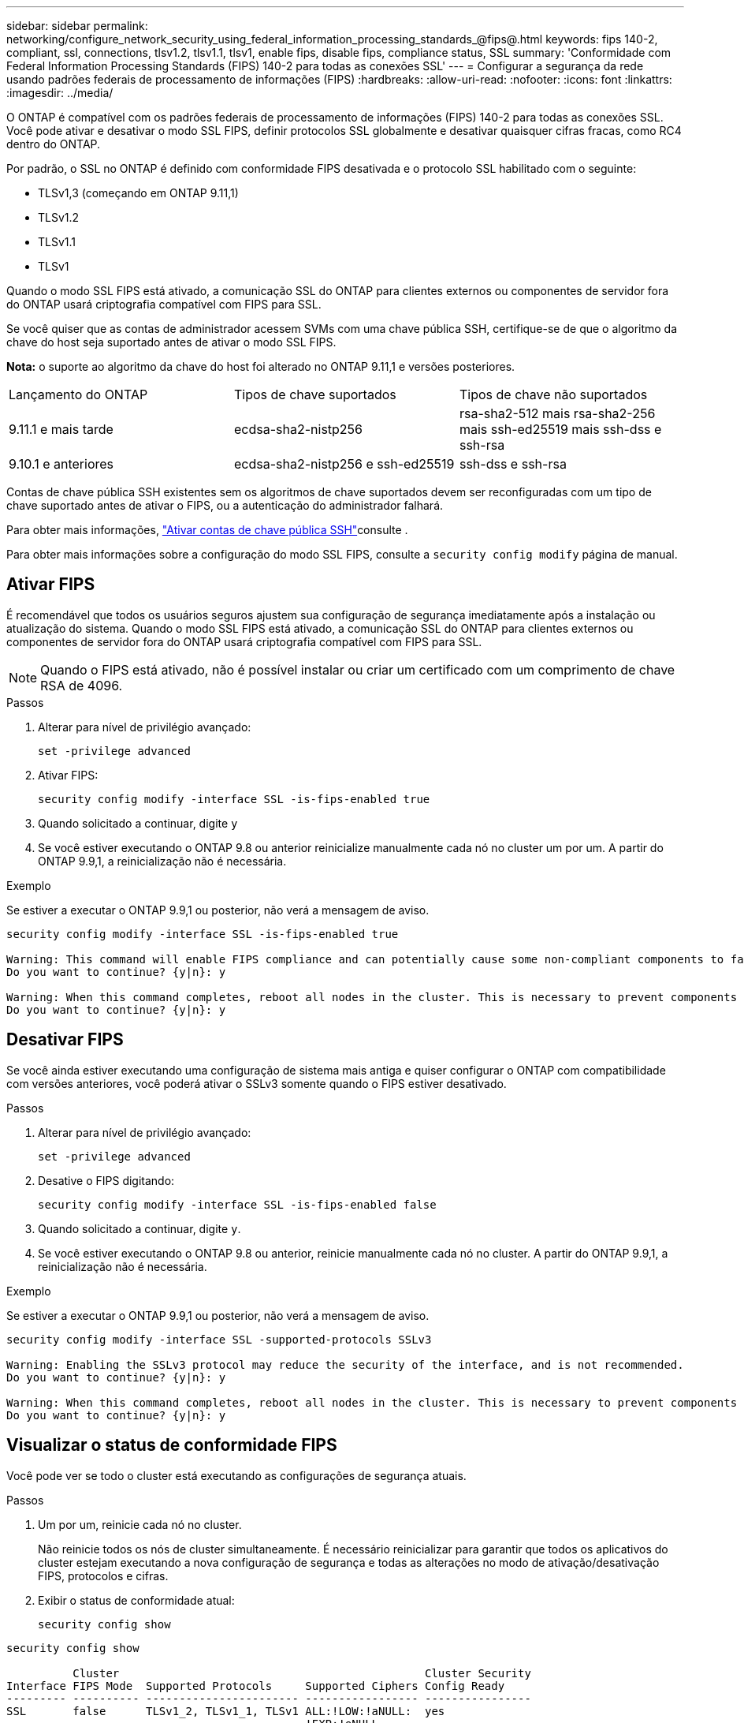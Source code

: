 ---
sidebar: sidebar 
permalink: networking/configure_network_security_using_federal_information_processing_standards_@fips@.html 
keywords: fips 140-2, compliant, ssl, connections, tlsv1.2, tlsv1.1, tlsv1, enable fips, disable fips, compliance status, SSL 
summary: 'Conformidade com Federal Information Processing Standards (FIPS) 140-2 para todas as conexões SSL' 
---
= Configurar a segurança da rede usando padrões federais de processamento de informações (FIPS)
:hardbreaks:
:allow-uri-read: 
:nofooter: 
:icons: font
:linkattrs: 
:imagesdir: ../media/


[role="lead"]
O ONTAP é compatível com os padrões federais de processamento de informações (FIPS) 140-2 para todas as conexões SSL. Você pode ativar e desativar o modo SSL FIPS, definir protocolos SSL globalmente e desativar quaisquer cifras fracas, como RC4 dentro do ONTAP.

Por padrão, o SSL no ONTAP é definido com conformidade FIPS desativada e o protocolo SSL habilitado com o seguinte:

* TLSv1,3 (começando em ONTAP 9.11,1)
* TLSv1.2
* TLSv1.1
* TLSv1


Quando o modo SSL FIPS está ativado, a comunicação SSL do ONTAP para clientes externos ou componentes de servidor fora do ONTAP usará criptografia compatível com FIPS para SSL.

Se você quiser que as contas de administrador acessem SVMs com uma chave pública SSH, certifique-se de que o algoritmo da chave do host seja suportado antes de ativar o modo SSL FIPS.

*Nota:* o suporte ao algoritmo da chave do host foi alterado no ONTAP 9.11,1 e versões posteriores.

[cols="30,30,30"]
|===


| Lançamento do ONTAP | Tipos de chave suportados | Tipos de chave não suportados 


 a| 
9.11.1 e mais tarde
 a| 
ecdsa-sha2-nistp256
 a| 
rsa-sha2-512 mais rsa-sha2-256 mais ssh-ed25519 mais ssh-dss e ssh-rsa



 a| 
9.10.1 e anteriores
 a| 
ecdsa-sha2-nistp256 e ssh-ed25519
 a| 
ssh-dss e ssh-rsa

|===
Contas de chave pública SSH existentes sem os algoritmos de chave suportados devem ser reconfiguradas com um tipo de chave suportado antes de ativar o FIPS, ou a autenticação do administrador falhará.

Para obter mais informações, link:../authentication/enable-ssh-public-key-accounts-task.html["Ativar contas de chave pública SSH"]consulte .

Para obter mais informações sobre a configuração do modo SSL FIPS, consulte a `security config modify` página de manual.



== Ativar FIPS

É recomendável que todos os usuários seguros ajustem sua configuração de segurança imediatamente após a instalação ou atualização do sistema. Quando o modo SSL FIPS está ativado, a comunicação SSL do ONTAP para clientes externos ou componentes de servidor fora do ONTAP usará criptografia compatível com FIPS para SSL.


NOTE: Quando o FIPS está ativado, não é possível instalar ou criar um certificado com um comprimento de chave RSA de 4096.

.Passos
. Alterar para nível de privilégio avançado:
+
`set -privilege advanced`

. Ativar FIPS:
+
`security config modify -interface SSL -is-fips-enabled true`

. Quando solicitado a continuar, digite `y`
. Se você estiver executando o ONTAP 9.8 ou anterior reinicialize manualmente cada nó no cluster um por um. A partir do ONTAP 9.9,1, a reinicialização não é necessária.


.Exemplo
Se estiver a executar o ONTAP 9.9,1 ou posterior, não verá a mensagem de aviso.

....
security config modify -interface SSL -is-fips-enabled true

Warning: This command will enable FIPS compliance and can potentially cause some non-compliant components to fail. MetroCluster and Vserver DR require FIPS to be enabled on both sites in order to be compatible.
Do you want to continue? {y|n}: y

Warning: When this command completes, reboot all nodes in the cluster. This is necessary to prevent components from failing due to an inconsistent security configuration state in the cluster. To avoid a service outage, reboot one node at a time and wait for it to completely initialize before rebooting the next node. Run "security config status show" command to monitor the reboot status.
Do you want to continue? {y|n}: y
....


== Desativar FIPS

Se você ainda estiver executando uma configuração de sistema mais antiga e quiser configurar o ONTAP com compatibilidade com versões anteriores, você poderá ativar o SSLv3 somente quando o FIPS estiver desativado.

.Passos
. Alterar para nível de privilégio avançado:
+
`set -privilege advanced`

. Desative o FIPS digitando:
+
`security config modify -interface SSL -is-fips-enabled false`

. Quando solicitado a continuar, digite `y`.
. Se você estiver executando o ONTAP 9.8 ou anterior, reinicie manualmente cada nó no cluster. A partir do ONTAP 9.9,1, a reinicialização não é necessária.


.Exemplo
Se estiver a executar o ONTAP 9.9,1 ou posterior, não verá a mensagem de aviso.

....
security config modify -interface SSL -supported-protocols SSLv3

Warning: Enabling the SSLv3 protocol may reduce the security of the interface, and is not recommended.
Do you want to continue? {y|n}: y

Warning: When this command completes, reboot all nodes in the cluster. This is necessary to prevent components from failing due to an inconsistent security configuration state in the cluster. To avoid a service outage, reboot one node at a time and wait for it to completely initialize before rebooting the next node. Run "security config status show" command to monitor the reboot status.
Do you want to continue? {y|n}: y
....


== Visualizar o status de conformidade FIPS

Você pode ver se todo o cluster está executando as configurações de segurança atuais.

.Passos
. Um por um, reinicie cada nó no cluster.
+
Não reinicie todos os nós de cluster simultaneamente. É necessário reinicializar para garantir que todos os aplicativos do cluster estejam executando a nova configuração de segurança e todas as alterações no modo de ativação/desativação FIPS, protocolos e cifras.

. Exibir o status de conformidade atual:
+
`security config show`



....
security config show

          Cluster                                              Cluster Security
Interface FIPS Mode  Supported Protocols     Supported Ciphers Config Ready
--------- ---------- ----------------------- ----------------- ----------------
SSL       false      TLSv1_2, TLSv1_1, TLSv1 ALL:!LOW:!aNULL:  yes
                                             !EXP:!eNULL
....
